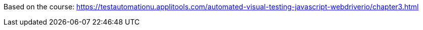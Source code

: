 Based on the course:
https://testautomationu.applitools.com/automated-visual-testing-javascript-webdriverio/chapter3.html